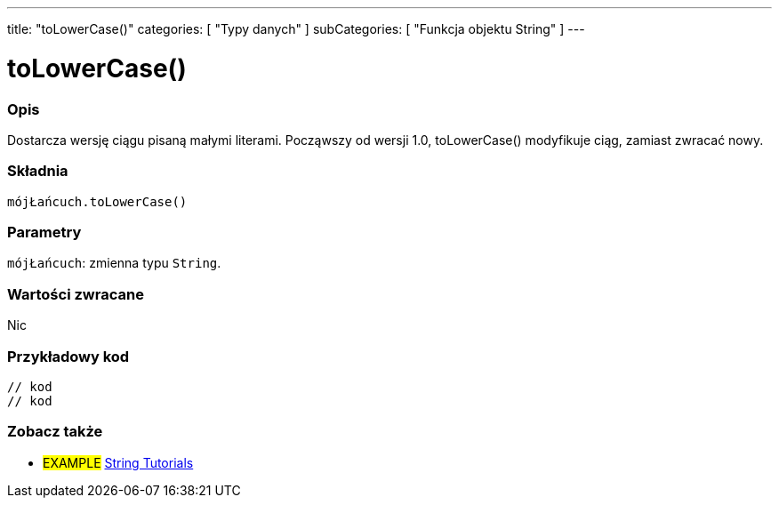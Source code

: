 ---
title: "toLowerCase()"
categories: [ "Typy danych" ]
subCategories: [ "Funkcja objektu String" ]
---





= toLowerCase()


// POCZĄTEK SEKCJI OPISOWEJ
[#overview]
--

[float]
=== Opis
Dostarcza wersję ciągu pisaną małymi literami. Począwszy od wersji 1.0, toLowerCase() modyfikuje ciąg, zamiast zwracać nowy.

[%hardbreaks]


[float]
=== Składnia
`mójŁańcuch.toLowerCase()`


[float]
=== Parametry
`mójŁańcuch`: zmienna typu `String`.


[float]
=== Wartości zwracane
Nic

--
// KONIEC SEKCJI OPISOWEJ


// POCZĄTEK SEKCJI JAK UŻYWAĆ
[#howtouse]
--

[float]
=== Przykładowy kod
// Poniżej dodaj przykładowy kod i opisz jego działanie   ►►►►► TA SEKCJA JEST OBOWIĄZKOWA ◄◄◄◄◄
[source,arduino]
----

// kod
// kod

----
[%hardbreaks]
--
// KONIEC SEKCJI JAK UŻYWAĆ


// POCZĄTEK SEKCJI ZOBACZ TAKŻE
[#see_also]
--

[float]
=== Zobacz także

[role="example"]
* #EXAMPLE# https://www.arduino.cc/en/Tutorial/BuiltInExamples#strings[String Tutorials^]
--
// KONIEC SEKCJI ZOBACZ TAKŻE
